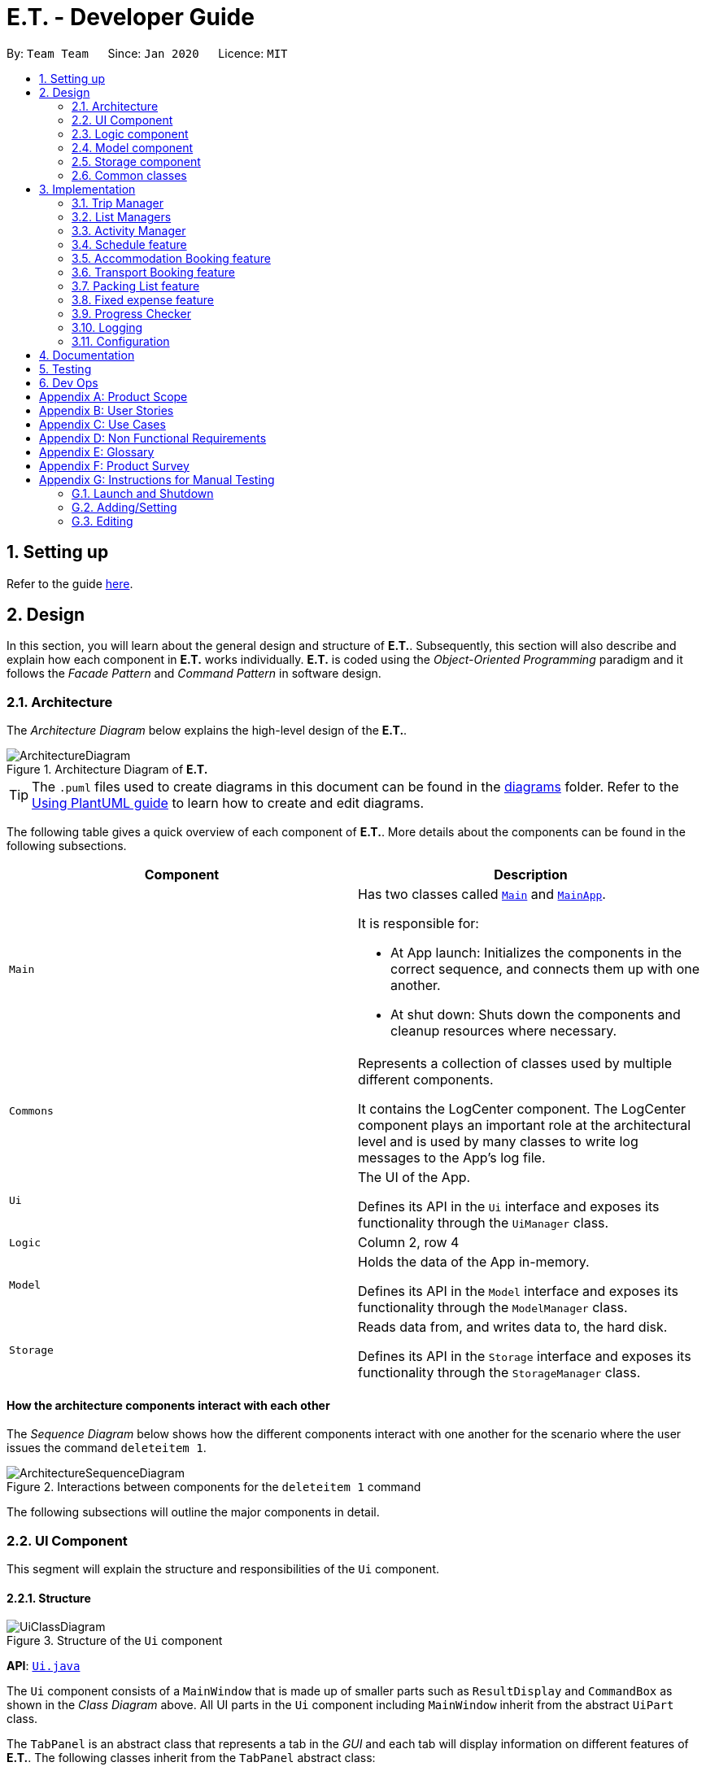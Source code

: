 = E.T. - Developer Guide
:site-section: DeveloperGuide
:toc:
:toc-title:
:toc-placement: preamble
:sectnums:
:imagesDir: images
:stylesDir: stylesheets
:xrefstyle: full
ifdef::env-github[]
:tip-caption: :bulb:
:note-caption: :information_source:
:warning-caption: :warning:
endif::[]
:repoURL: https://github.com/AY1920S2-CS2103T-W17-3/main/tree/master

By: `Team Team`      Since: `Jan 2020`      Licence: `MIT`

== Setting up

Refer to the guide <<SettingUp#, here>>.

== Design

In this section, you will learn about the general design and structure of **E.T.**. Subsequently, this section will also describe and explain how each component in **E.T.** works individually. **E.T.** is coded using the __Object-Oriented Programming__ paradigm and it follows the __Facade Pattern__ and __Command Pattern__ in software design.

[[Design-Architecture]]
=== Architecture

The _Architecture Diagram_ below explains the high-level design of the **E.T.**.

.Architecture Diagram of **E.T.**
image::ArchitectureDiagram.png[]

[TIP]
The `.puml` files used to create diagrams in this document can be found in the link:{repoURL}/docs/diagrams/[diagrams] folder.
Refer to the <<UsingPlantUml#, Using PlantUML guide>> to learn how to create and edit diagrams.

The following table gives a quick overview of each component of **E.T.**. More details about the components can be found in the following subsections.

|===
|Component |Description

|`Main`
a|Has two classes called link:{repoURL}/src/main/java/team/easytravel/Main.java[`Main`] and link:{repoURL}/src/main/java/team/easytravel/MainApp.java[`MainApp`].

It is responsible for:

* At App launch: Initializes the components in the correct sequence, and connects them up with one another.
* At shut down: Shuts down the components and cleanup resources where necessary.


|`Commons`
|Represents a collection of classes used by multiple different components.

It contains the LogCenter component. The LogCenter component plays an important role at the architectural level and is used by many classes to write log messages to the App's log file.


|`Ui`
|The UI of the App.

Defines its API in the `Ui` interface and exposes its functionality through the `UiManager` class.


|`Logic`
|Column 2, row 4

|`Model`
|Holds the data of the App in-memory.

Defines its API in the `Model` interface and exposes its functionality through the `ModelManager` class.

|`Storage`
|Reads data from, and writes data to, the hard disk.

Defines its API in the `Storage` interface and exposes its functionality through the `StorageManager` class.
|===

[discrete]
==== How the architecture components interact with each other

The _Sequence Diagram_ below shows how the different components interact with one another for the scenario where the user issues the command `deleteitem 1`.

.Interactions between components for the `deleteitem 1` command
image::ArchitectureSequenceDiagram.png[]

The following subsections will outline the major components in detail.

[#ui-component]
[[Design-Ui]]
=== UI Component

This segment will explain the structure and responsibilities of the `Ui` component.

==== Structure

.Structure of the `Ui` component
image::UiClassDiagram.png[]
*API*:
link:{repoURL}/src/main/java/team/easytravel/ui/Ui.java[`Ui.java`]

The `Ui` component consists of a `MainWindow` that is made up of smaller parts such as `ResultDisplay` and `CommandBox` as shown in the __Class Diagram__ above. All UI parts in the `Ui` component including `MainWindow` inherit from the abstract `UiPart` class.

The `TabPanel` is an abstract class that represents a tab in the __GUI__ and each tab will display information on different features of **E.T.**. The following classes inherit from the `TabPanel` abstract class:

* `ScheduleTabPanel`
* `ActivityTabPanel`
* `AccommodationBookingTabPanel`
* `TransportBookingTabPanel`
* `PackingListTabPanel`
* `FixedExpenseTabPanel`
* `HelpTabPanel`

Each tab may also contain smaller parts known as cards. A card is a UI component that contains information that is shown to the user. E.g. An `ActivityCard` will contain information about a particular activity.

NOTE: A generic tab is referred to as an `XYZTabPanel` while a generic card is referred to as an `XYZCard`.

The `MainWindow` also has access to 2 more windows, namely:

* `ListPresetWindow`
* `StatusWindow`

NOTE: `XYZWindow` is used to refer to the 2 windows listed above.

The `Ui` component uses __JavaFX__ UI framework. The layout of these UI parts are defined in matching `.fxml` files that are in the `src/main/resources/view` folder. For example, the layout of the link:{repoURL}/src/main/java/team/easytravel/ui/MainWindow.java[`MainWindow`] is specified in link:{repoURL}/src/main/resources/view/MainWindow.fxml[`MainWindow.fxml`]

==== Responsibilities

The `Ui` component,

* Executes user commands using the `Logic` component.
* Listens for changes to `Model` data so that the __GUI__ can be updated with the modified data.

[#logic-component]
[[Design-Logic]]
=== Logic component

This segment will explain the structure and responsibilities of the `Ui` component.

==== Structure

[[fig-LogicClassDiagram]]
.Structure of the `Logic` component
image::LogicClassDiagram.png[]
*API*:
link:{repoURL}/src/main/java/team/easytravel/logic/Logic.java[`Logic.java`]

From the diagram above, you can see that the `Logic` component is split into 2 groups, one for command and another for command parsing. As **E.T.** follows a __Command Pattern__, a specific `XYZCommand` class will inherit from the abstract `Command` class. This allows the `LogicManager` to execute these commands without having to know each command type.

==== Responsibilities

The `Logic` component is in charge of command parsing from the commands given by the user through the `Ui` component. It is also responsible for command execution.

. Logic uses the `EasyTravelParser` class to parse the user command.
. This results in a `Command` object which is executed by the `LogicManager`.
. The command execution can affect the `Model` (e.g. adding an activity).
. The result of the command execution is encapsulated as a CommandResult object which is passed back to the `Ui`.
. In addition, the `CommandResult` object can also instruct the `Ui` to perform certain actions, such as displaying help to the user.

The steps described above will be the standard command parsing and execution of every command in **E.T.**. To illustrate these steps, the __Sequence Diagram__ for interactions within the `Logic` component when the command `deleteitem 1` is shown below. The diagram starts with the `execute("deleteitem 1")` API call.

.Interactions inside the `Logic` component for the `deleteitem 1` command
image::DeleteSequenceDiagram.png[]

NOTE: The lifelines for the `DeleteItemCommandParser` and `DeleteItemCommand` should end at the destroy marker (X). However, due to a limitation of PlantUML, the lifeline reaches the end of the diagram.

[#model-component]
[[Design-Model]]
=== Model component

This segment will explain the structure and responsibilities of the `Model` component.

==== Structure

.Simplified structure of the `Model` component
image::ModelClassDiagram.png[]

*API*:
link:{repoURL}/src/main/java/team/easytravel/model/Model.java[`Model.java`]

The `UserPrefs` class represents the user’s preference.

The `XYZManager` is a generic name given to the following managers which represent the manager for each feature of **E.T.**:

* `TripManager`
* `ActivityManager`
* `AccommodationBookingManager`
* `TransportBookingManager`
* `PackingListManager`
* `FixedExpenseManager`

The `ObservableList` abstract class is exposed by the `Model` component for the `Ui` component to observe and automatically update the __GUI__ when data in the `Model` component changes. This follows the __Observer Pattern__ in software design.

==== Responsibilities

The `Model` component,

* Represents data of different features of **E.T.**.
* Stores these data in-memory when the App is running.
* Does not depend on the `Ui`, `Logic` and `Storage` components.
* Contains observable data so that the __GUI__ can automatically update upon data changes.

[#storage-component]
[[Design-Storage]]
=== Storage component

This segment will explain the structure and responsibilities of the `Storage` component.

==== Structure

.Simplified structure of the `Storage` component
image::StorageClassDiagram.png[]

*API*:
link:{repoURL}/src/main/java/team/easytravel/storage/Storage.java[`Storage.java`]

The `UserPrefsStorage` interface and `XYZStorage` interface define the API for reading and saving the `Model` component’s data from and to the hard disk.

The `JsonXYZStorage` is the implementation of the `XYZStorage` interface which manages the storage for various features. The following __Class Diagram__ will describe the structure of a `JsonFixedExpenseStorage` as an example. The other storage class will follow a similar structure.

.Structure of the `FixedExpenseStorage`
image::FixedExpenseStorageClassDiagram.png[]

==== Responsibilities

The `Storage` component,

* Can save the `UserPref` object in a __JSON__ format.
* Can parse a `json` file in the correct format to get the `UserPref` object.
* Can save the `XYZManager` data in a __JSON__ format.
* Can parse a `json` file in the correct format to get the `XYZManager`’s data.

[#commons-component]
[[Design-Commons]]
=== Common classes

The `Common` component contains classes used by multiple other components in the `team.easytravel.commons` package.

[#implementation]

== Implementation

This section describes some noteworthy details on how certain features are implemented.
// tag::TripManagement[]

=== Trip Manager
*E.T*  allows the user to plan for an overseas trip. *E.T* is implemented in a way that the user can only plan for one single trip at any time. i.e. Only a single trip’s data can be managed. In this Trip Manager feature, the user can set, edit and delete his/her trip details. The trip details includes:


* `title`
* `budget`
* `exchangeRate`
* `startDate`
* `endDate`


==== Rationale
The Trip Manager feature is included in **E.T.** because it is the core feature of the application. If the user wants to plan for an overseas trip, he/she has to record details about the trip.

==== Current Implementation
The `TripManager` class in the `Model` component is responsible for all operations on the trip which is represented by the `Trip` class. The following _Class Diagram_ describes the structure of the `TripManager` and its relevant classes.


.Structure of the `TripManager` and its relevant classes.
image::developer-guide/trip/TripClassDiagram.png[]

As seen from the diagram, the `TripManager` can only manage one trip at any point in time.
Next, the following table shows the commands related to managing the trip details.


|===
|Command |Purpose

|`settrip`
|Adds a trip and sets the trip details.

|`rename`
|Edits the trip title.

|`editbudget`
|Edits the budget of the trip.

|`deletetrip`
|Deletes the trip and all the data in the App.
|===

This ability to change the start and end dates and the exchange rate of the trip is not available.

==== Design Consideration

===== Aspect: Number of trips allowed to be managed


|===
| |Pros |Cons

|**Option 1 (Current)**
Only one
|Easy to implement. `TripManager` just needs to hold one `Trip` object.
|Less flexibility for the user.

|**Option 2**
More than one
|More flexibility for the user.
|More overhead, especially in terms of space.
|===

Reasons for choosing the option 1:

* A typical user would only plan one trip at a time. Thus, the overhead incurred by option 2 is not justified.
* Limited time for implementing this feature. Thus, option 1 is more ideal.


===== Aspect: Ability to edit the details of the trip

|===
| |Pros |Cons

|**Option 1 (Current)**
Can only edit the title and budget.
|Easy to implement. Nothing depends on the trip title and budget.
|Users who need to change the dates or exchange rate of the trip need to delete and then set the trip which is troublesome.

|**Option 2**
Can edit every detail.
|More flexibility and convenience for the user.
|The schedule feature depends on the trip dates while the expense feature depends on the exchange rate. Thus, allowing these fields to be changed is very difficult to implement and likely to result in bugs.
|===

Reasons for choosing option 1:

* The exchange rate of a trip does not tend to fluctuate much, thus the cons of option 2 outweigh the pros for the exchange rate.
* As for the trip dates, the schedule feature is a big feature of **E.T.** and it depends on the trip dates. Given the limited time for implementation, we decided to opt for a less bug-prone approach that can showcase **E.T.**’s feature.

// end::Trip Management[]

// List management
// tag::scheduleactivity[]
[#list-manager]
=== List Managers
**E.T.** allows the user to manage different essential lists for their trip.

These list include:
* Activities
* Transport Bookings
* Fix Expenses
* Accommodation Bookings
* Packing List

All these lists are managed by `ListManager`s which support basic __CRUD__ operations and some additional operations for users to manage their list efficiently. The term __item__ will be used to refer to the elements stored in a list.

Common commands for all `ListManager`s:

* `add` — Creates a new __item__
* `delete` — Deletes an existing __item__
* `edit` — Edits an existing __item__
* `sort` — Sorts the list by the given specification
* `list` — List all __items__ in the list.

==== Rationale
When planning for a trip, there are many things that the user may want to keep track of. This is our reason for creating the 5 lists stated above. The `ListManager`s are thus created to help the user manage the 5 lists so that they can plan their trip conveniently and efficiently.


==== Current Implementation
In this section, we will first explain the structure of a typical `ListManager` also known as an `XYZListManager`. As mentioned earlier in the overview of this section, the term __item__ will be used to refer to the elements stored in a list.

The `XYZListManager` contains a `UniqueList` which is a data structure that stores all the __items__ of a list. The `UniqueList` makes use of Java’s __generics__ and can only contain __items__ that implement the `UniqueListElement` interface. This is because the uniqueness of an element in the `UniqueList` is determined by the returned value of the `isSame()` method of the UniqueListElement interface.

In addition, the `XYZListManager` implements the `ReadOnlyXYZManager` interface. This interface has the `getXYZList()` method which returns an `ObservableList` of __items__. For example, `ActivityManager` implements `ReadOnlyActivityManager`. The `ObservableList` of __items__ allows the `Ui` model to use the __Observer Pattern__ to update the __GUI__.

The following __Class Diagram__ describes the aforementioned structure of the `ActivityManager`.


.Structure of `ActivityManager`.
image::developer-guide/list-managers/ListManagerClassDiagram.png[]

The following paragraphs will describe what happens when the user performs an operation on a `ListManager` through commands. `XYZCommand` here will refer to a command described above for the 5 `ListManager` s. (e.g. `AddActivityCommand`, `EditTransportBookingCommand`).

As described in <<DeveloperGuide.adoc#logic-component, Section 2.3 Logic Component>>, after the user enters a command, the `EasyTravelParser` will generate an `XYZCommandParser` which parses the user input parameters and generate an executable `XYZCommand` that performs an operation on the list.

We will describe the execution of an `XYZCommand`, using `AddActivityCommand` as an example. All other `XYZCommand` will be executed in similar ways.

When `AddActivityCommand` is executed, an `Activity` will be added to the list of activities managed by the `ActivityManager` in the `Model` component.

The __Sequence Diagram__ below shows the execution of the `AddActivityCommand`:

.Execution of the `AddActivityCommand`.
image::developer-guide/list-managers/AddActivitySequenceDiagram.png[Schedule Activity Command Execution]

[NOTE]
====
The lifelines for the `AddActivityCommand` should end at the destroy marker (X). However, due to a limitation of PlantUML, the lifeline reaches the end of the diagram.

This sequence diagram does not take into consideration the possible exceptions which might occur during the `AddActivityCommand` execution.


====

==== Design Consideration

===== Aspect: Separation between scheduling and activity management


|===
| |Pros |Cons

|**Option 1 (Current)**:
Use 5 different list managers to manage the 5 main features


|Keeps everything separate which abide by the Separation of Concerns Principle (SoC) principle.

Achieves better modularity by separating the code into distinct sections, such that each section addresses a separate concern.

Allows for different behaviours of each list manager

|Tedious to implement as we have many lists to manage.

|**Option 2**
Use a single manager to handle all the 5 lists


|Easy to implement as we only need to write one `ListManager` class.

|Violates SoC.
|===

Reason for choosing option 1:

Applying SoC limits the ripple effect when changes are introduced to a specific part of the system. Since we are constantly changing our system during development, abiding by SoC will save us time in the long-run as less code is affected when changes to the system are made.

===== Aspect: Implementation behind a list manager


|===
| |Pros |Cons

|**Option 1 (Current)**:
Extract the common operations and functionality of the 5 `ListManager`s into one `UniqueList` class. All 5 `ListManager`s will make use of the `UniqueList` as their internal data structure and build their operations on top of it.

|Abide by the Don’t Repeat Yourself (DRY) principle. Minimize repeated code as all `ListManager`s use the basic functionality of `UniqueList`.

|All `ListManager`s have dependencies on `UniqueList`. Thus, `UniqueList` has to be implemented before starting on any `ListManager`. This slows down the implementation of all `ListManager`s.

|**Option 2**
Do not extract any common operations and functionalities


|Each `ListManager` can be worked on by different people as there is no dependency on a common data structure that has to be implemented beforehand. Allows each feature to be worked on separately by different developers.

|Violates the DRY principle as there will be common operations between `ListManager`s.
|===

Reason for choosing option 1:

* It is a good coding practice to follow the DRY principle.
* The implementations of the `ListManager` s are done quite early on, where our team has more flexibility in terms of deadline. Thus, we can afford to spend more time developing the `UniqueList` data structure before starting on the implementation of any `ListManager`

// End list management
//end



=== Activity Manager
**E.T.** allows the user to keep track of their activities for his/her trip. The activity manager is one of the `ListManager` s  <<DeveloperGuide.adoc#list-manager, (See Section 3.1 List Managers)>>. On top of the basic operations provided by a `ListManager`, it also allows the user to search for their activities using the `findacitivty` command. The parameters of the `findactivity` command are keywords in the activity entries that the user wants to search for. E.g. `findactivity sightseeing carnival` will search and list all activity entries with `sightseeing` or `carnival` in their detail. Another similar command, `findactivitytag` has the same functionality but only searches for the tags of activity entries.


`ActivityManager` has other than the basic CRUD commands, find command provide a find command to assist in activity management such as:
* `findactivitytag`
* `findactivity`

==== Rationale
The activity manager is an important feature to have because any oversea trip will be packed with activities for the traveller. Thus, we decided to create an activity manager as one of the `ListManager`s.

==== Current Implementation

The current implementation of the activity manager only allows the user to keep track of a list of activities for their trip. It does not allow the user to indicate the start and end time of an activity. Instead, the ability to indicate a start time for an activity will be in another feature known as the schedule feature (See Section 3.4).

In this section, we will outline the `findactivity` command of the activity manager which is summarised by the __Activity Diagram__ below.


.Activity diagram showing the workflow of a `findactivity` command.
image::developer-guide/activity/FindActivityDiagram.png[]

The sequence diagram below shows the creation of the an ActivityCommand object:

.Sequence diagram that describes the creation of the `deleteactivity` from the input user command `deleteactivity 1`.

image::developer-guide/activity/DeleteActivityCommandCreation.png[]

When the user enters the `findactivity` command to search for activities, the user input command undergoes the same command parsing as described in Section 2.3 Logic Component. During the parsing, a predicate is created. This predicate checks if a given `Activity` contains the user input keywords. The `FindActivityCommand` will then receive this predicate when it is created.

The following steps will describe the execution of the `FindActivityCommand` in detail, assuming that no error is encountered.

. When the `execute()` method of the `FindActivityCommand` is called, the `ModelManager`’s `updateFilteredActivityList()` method is called.
. The `ModelManager` then proceeds to call the `updateFilteredActivityList()` method of the `ActivityManager`.
. The `ActivityManager` will then update its filtered list of `Activity`s to contain only `Activity`s that fulfil the given predicate.
. The `Ui` component will detect this change and update the __GUI__.
. If the above steps are all successful, the `ScheduleCommand` will then create a `CommandResult` object and return the result.

The __Sequence Diagram__ below summarises the aforementioned steps.

.Execution of the `FindActivityCommand`.

image::developer-guide/activity/FindActivitySequenceDiagram.png[]

[NOTE]
====
The lifelines for the `FindActivityCommand` should end at the destroy marker (X). However, due to a limitation of PlantUML, the lifeline reaches the end of the diagram.

This sequence diagram does not take into consideration the possible exceptions which might occur during the `FindActivityCommand` execution.

====

==== Design Consideration
We do not have other implementation options for the `FindActivityCommand` as the current implementation is the only option that we came up with. This option is quite easy to understand and follows good coding principles.
// end::activity[]

// tag::scheduleactivity[]
[#schedule-feature]
=== Schedule feature
**E.T.** allows the user to schedule an activity from the activity list to a specified time of a day. This is done using the `schedule` command which requires the user to specify the `INDEX` of an activity from the displayed activity list, the `DAY_INDEX` of the trip and the `START_TIME` of the activity to be scheduled.

==== Rationale
The schedule feature is an important feature that allows the users to manage and plan for their trip schedule or itinerary. This feature is added to **E.T.** to separate from the activity management feature from the schedule. This can increase the ease of planning because users can just focus on the time management aspect when scheduling proposed activities from the activity list. The schedule feature also automatically adds any transport bookings into the schedule.

==== Current Implementation
The schedule feature uses a separate system and structure as compared to the `ListManager`s. Instead, the schedule feature will be more closely related to the trip feature because it heavily relies on information about the `Trip` such as the `startDate` and `endDate`.

As such, the `TripManager` is in charge of managing the schedule. The `TripManager`, contains a list of `DaySchedule`s which represents the schedule of a specific day of the `Trip`. Thus, the number of `DaySchedule`s equals the number of days in the `Trip`. E.g. a trip of 2 days means that the `TripManager` contains 2 `DaySchedule` objects.

Within each `DaySchedule` object, there is a `UniqueList` of `DayScheduleEntry`. The `DayScheduleEntry` object represents an entry in the schedule.
As an example, the following UML object diagram describes the relevant objects related to this feature when a `Trip` of 2 days is set.


.Example of associations between related objects of the schedule feature.
image::developer-guide/schedule/ScheduleFeatureObjectDiagram.png[]

When the user enters the `schedule` command to schedule an activity, the user input command undergoes the same command parsing as described in <<DeveloperGuide.adoc#logic-component, Section 2.3 Logic Component>> . A `ScheduleCommand` will then be created.
The following steps describe the execution of the `ScheduleCommand`, assuming that no error is encountered.

. When `execute()` of the `ScheduleCommand` is called, the `ModelManager` retrieves the displayed list of activities shown to the user.
. Then, it retrieves the target `Activity` using the user-specified `INDEX`.
. The `ModelManager`’s `scheduleActivity()` method is called to schedule the target `Activity`.
. The `ModelManager` proceeds to call the `scheduleActivity()` method of the `TripManager`.
. The `TripManager` then uses the given activity to create a corresponding `DayScheduleEntry` object.
. The `TripManager will calculate which day of the trip to schedule this activity and get the `DaySchedule` representing the schedule of the target day.
. The target activity is then scheduled on the target day through the `addScheduleEntry()` method of the target `DaySchedule`.
. If the above steps are all successful, the `ScheduleCommand` will then create a `CommandResult` object and return the result.

The  _Sequence Diagram_ below summarizes the execution of the `ScheduleCommand`.

.Execution of the `ScheduleCommand`.
image::developer-guide/schedule/ScheduleCommandExecution.png[Schedule Activity Command Execution]

[NOTE]
====
The lifelines for the `ScheduleCommand` should end at the destroy marker (X). However, due to a limitation of PlantUML, the lifeline reaches the end of the diagram.

This sequence diagram does not take into consideration the possible exceptions which might occur during the `ScheduleCommand` execution.

====
[#schedule-design-consideration]
==== Design Consideration

===== Aspect: Separation between scheduling and activity management


|===
| |Pros |Cons

|**Option 1 (Current)**
Scheduling is separated from activity management.

|Better user experience.
Allows for extensions. Other types of objects such as a `TransportBooking` could easily be converted into a `DayScheduleEntry` object and be added into the schedule. This is by the Open-Closed principle.
|Complicated to implement and more likely to result in bugs if undesirable dependencies are introduced.

|**Option 2**
An activity must be scheduled directly into a day as it is added.
i.e. `ActivityManager` is in charge of scheduling.

|Straightforward and simple to implement.

|Other types of objects such as `TransportBooking` will not be able to be scheduled. This can result in poorer user experience when using **E.T.** as users may want to include transport bookings into their schedule.
|===

Reasons for choosing option 1:

* The schedule feature is a major feature because it is the main part of planning for a trip. Thus, we decided to opt for the option with better user experience.
* The ability for other objects to be converted into a `DayScheduleEntry` object in option 1 is also beneficial for future versions of **E.T.** if we want to extend this feature to schedule other items such as accommodation bookings.

// End scheduler


// tag::accommodationbooking[]
=== Accommodation Booking feature

**E.T.** allows the user to keep track of their accommodation bookings for his/her trip. The accommodation booking manager is one of the ``ListManager``s (See <<DeveloperGuide.adoc#list-manager, Section 3.1 List Managers>>). On top of the basic operations provided by a `ListManager`, it also prevents the user from having overlapping accommodation bookings.

==== Rationale

The transport booking manager is an important feature to have because any oversea trip of more than one day will require some form of accommodation. Thus, we decided to create an accommodation booking manager as one of the ``ListManager``s.

==== Current Implementation

When a user adds an accommodation booking, the `Logic` Component parses the user input and creates an `AddAccommodationBookingCommand` object (See <<DeveloperGuide.adoc#logic-component, Section 2.3 Logic Component>>). When the `execute()` method of `AddAccommodationBookingCommand` is called, the execution will check if the new accommodation booking overlaps with any other other current bookings.

Using a Java’s __stream__, the new accommodation booking will be checked against all other bookings in the list to look for any overlaps.
We used an interval overlap detection algorithm to check for overlap between 2 accommodation bookings. If the total duration of the 2 accommodation bookings is within the __acceptable duration__ of the algorithm, then there is no overlap.
__acceptable duration__ = latest end day - earliest start day

The following diagram gives a visual explanation on this interval overlap detection algorithm.

.Visual explanation on the interval overlap detection algorithm
image::developer-guide/accommodation-booking/OverlappingIntervalAlgorithm.png[]

The following steps describe the flow of an overlap check between 2 accommodation bookings:

. The start day and end day of both bookings are retrieved using `getStartDay()` and `getEndDay()` methods of the `AccommodationBooking` object.
. The total duration of both accommodation bookings is calculated.
. The latest end day and earliest start day is obtained.
. The __acceptable duration__ is calculated.
. If the __acceptable duration__ is greater than the total duration of both bookings, there is no overlap. The overlap check will continue for the next accommodation booking until the last.
If there is an overlap, the check will stop and the user will receive a message that informs them that the new accommodation booking will overlap with another booking.

The __Activity Diagram__ below summaries the above steps.

.Activity diagram of check overlap for 2 accommodation bookings
image::developer-guide/accommodation-booking/FindOverlapActivityDiagram.png[]

==== Design Consideration

===== Aspect: Calculating overlap of the new accommodation booking with the other accommodation bookings in the list

|===
| |Pros |Cons
|**Option 1 (Current)**

Use an interval overlap detection algorithm.

In the worst case, the checking for overlap against all accommodation booking takes O(n) time where n is the number of accommodation bookings

|Simple and easy to implement.

Only require constant space to calculate overlaps between 2 intervals.

|Requires some calculation.

|**Option 2**

Use a hashtable to store the days that have been accounted for.

In the worst case, the checking for overlap against all accommodation booking takes O(d) time where d is the number of days.

|Simple and easy to implement.

Checking for any particular day takes constant time.

|Require a large amount of storage space to save the hashtable data.
|===
// end::accommodationbooking[]

// tag::transportbooking[]
=== Transport Booking feature

**E.T.** allows the user to keep track of their transport bookings for his/her trip. The transport booking manager is one of the `ListManager` s <<DeveloperGuide.adoc#list-manager, (See Section 3.1 List Managers)>>. On top of the basic operations provided by a `ListManager`, it also automatically adds all the transport bookings into the trip schedule.


==== Rationale

The transport booking manager is an important feature to have because any oversea trip will require some form of transportation to the destination and back. Thus, we decided to create a transport booking manager as one of the `ListManager`s.

==== Current Implementation

The transport bookings are managed by the `TransportBookingManager` class. In this section, we will describe how a transport booking is automatically added to the schedule when the user adds a transport booking.

The following __Class Diagram__ describes the structure of the `TransportBookingManager` and how it is related to the `TripManager` which handles the scheduling of activities and transport bookings. Only relevant classes and methods are shown in the diagram.

.Structure of the `TransportBookingManager`
image::developer-guide/transport-booking/TransportBookingFeatureClassDiagram.png[]

From the diagram, it is clear that the `TransportBookingManager` has no direct association with the `TripManager`. The following steps will outline how a transport booking is added to the schedule managed by the `TripManager` when the user tries to add a transport booking to the `TransportBookingManager` using the `addtransport` command.

. The user enters the `addtransport` command to add a transport booking.
. The command is parsed by the `Logic` component and an `AddTransportBookingCommand` is created. (See Section 2.3 Logic Component)
. During the execution of the `AddTransportBookingCommand`, a `DayScheduleEntry` representing this transport booking is first created. (See Section X.X Schedule for more information on the schedule feature)
. The day to schedule this transport booking is calculated.
. If the calculation returns an out-of-bound day of the current `Trip`, an error message will be shown to the user.
. Else, the `AddTransportBookingCommand` will add the `DayScheduleEntry` to the schedule through the `ModelManager`’s `scheduleTransportBooking()` method.
. Finally, `AddTransportBookingCommand` will then add the transport booking into the `TransportBookingManager`.

The following __Activity Diagram__ summarizes the workflow mentioned above.

.Workflow of how a transport booking is automatically scheduled
image::developer-guide/transport-booking/AddTransportBookingActivityDiagram.png[]

==== Design Consideration
The design consideration for this feature is similar to that of the Schedule feature. <<DeveloperGuide.adoc#schedule-design-consideration, (See 3.4.3 Schedule Feature - Design Consideration)>>
This is because if we let the `ActivityManager` manage the schedule and activities, then the schedule can only contain activities. This means that transport bookings will become a basic `ListManager` <<DeveloperGuide.adoc#list-manager, (See 3.2 List Managers)>> with no special functionalities. Thus, we decided to adopt the current implementation for better user experience and potential future extensions.
// end::transportbooking[]


// tag::packinglist[]
=== Packing List feature

**E.T.** allows the user to keep track of their packing list for his/her trip. The packing list manager is one of the `ListManager` s <<DeveloperGuide.adoc#list-manager, (See Section 3.1 List Managers)>>. On top of the basic operations provided by a `ListManager`, it also allows the user to add built-in lists of items into his/her current packing list through the `addpreset` command.

E.g. the `addpreset swimming` will add items related to swimming into the packing list. The term __preset__ will be used to refer to the built-in list of packing list items.

==== Rationale
The packing list manager is an important feature to have because there are many things that a traveller wants to bring for his/her oversea trip. The packing list will help the user ensure that he/she did not forget to pack anything for the trip. Thus, we decided to create a packing list manager as one of the `ListManager`s.

==== Current Implementation

When a user enters the `addpreset` command, the `Logic` Component parses the user input and creates an `AddPresetCommand` object <<DeveloperGuide.adoc#logic-component, (See Section 2.3 Logic Component)>>. When the `execute()` method of `AddPresetCommand` is called, the execution of this command will retrieve the target preset specified by the user into the packing list.

The __Activity Diagram__ below shows how a preset is added to the packing list.


.Workflow of the `addpreset` command.
image::developer-guide/packing-list/AddPackingListActivityDiagram.png[]


==== Design Consideration

===== Aspect: Customizability of the preset


|===
||Pros |Cons

|**Option 1 (Current)**:
Users can only choose the preset from the built-in lists

|Provides the user with more convenience as it allows the user to add an existing built-in list into their packing list instead of adding one item at a time.
|Restricts the freedom of the user due to lack of customizability

|**Option 2:**
Users create their own presets

|Gives the user a lot of freedom to customise their presets and packing list, making the application user focused.
|Difficult to implement as we would need to introduce more validation rules and checks to ensure the user creates a valid preset.

|**Option 3:**
Combine both option 1 and 2

|Provides the best user experience as this option gets the benefit of both the previous 2 options.
|Complicated and takes a long time to implement.
|===

Reasons for choosing option 1:

* Due to time restriction, we only have enough time to implement either option 1 or 2 by v1.4.
* We want to focus on giving the user the best first time experience when using **E.T.**. Thus, option 1 is more suitable as it provides convenience for the user when he first use **E.T.**.
* Option 2 is only useful when the user uses **E.T.** for more than one trip and he/she wants to save his previous packing list to add for the next trip.


// end::packinglist[]

// tag::fixedexpense[]
=== Fixed expense feature

**E.T.** allows the user to keep track of their fixed expenses for his/her trip. The fixed expense manager is one of the `ListManager` s <<DeveloperGuide.adoc#list-manager, (See Section 3.1 List Managers)>>. On top of the basic operations provided by a `ListManager`, it also allows the user to set a budget for the trip and automatically converts any fixed expenses entered in foreign currency into Singapore Dollars (SGD).

==== Rationale
The fixed expense manager is an important feature to have because many travellers would want to manage their expense for an overseas trip. We also found out that most accommodations are commonly charged in a foreign currency instead of SGD. This prevented travelers from having a clearer picture of how much they have spent on these big ticket items before their trip. Thus, we decided to create a transport booking manager as one of the `ListManager` s with an automatic conversion feature.

==== Current Implementation

Currently, the information on the trip’s budget and the exchange rate is stored as fields in the `Trip` class which is managed by the `TripManager`. All fixed expenses, on the other hand, is managed by the `FixedExpenseManager`.

The following __Class Diagram__ shows the association between relevant classes of this feature.


.Structure of the `FixedExpenseManager` and its relevant classes.
image::developer-guide/fixed-expense/FixedExpenseClassDiagram.png[]


The Activity Diagram below summarises what happens when the user adds a fixed expense entry using the `addexpense` command.

.Workflow of the `addexpense` command..
image::developer-guide/fixed-expense/AddFixedExpenseActivityDiagram.png[]

When a user enters the `addexpense` command, the `Logic` Component parses the user input and creates an `AddExpenseCommand` object. <<DeveloperGuide.adoc#logic-component, (See Section 2.3 Logic Component)>>

The following steps describes the execution of the AddFixedExpenseCommand:

. When `execute()` of the `AddExpenseCommand` is called, the current exchange rate is obtained from `TripManager` through `ModelManager`.
. A new `FixedExpense` object is created. The amount will be converted to SGD if it is in foreign currency.
. The newly created `FixedExpense` object is added to the `FixedExpenseManager` through the `ModelManager`’s `addFixedExpense()` method.
. The total sum of all expenses is obtained by calling the `getTotalExpense()` method.
. The budget of the trip is obtained by calling the `getBudget()` method.
. The remaining budget is calculated.
. A `CommandResult` object which consists of a contains the success message along with the remaining budget is created and returned.

The following sequence diagram describes the execution of the `AddExpenseCommand` when its `execute()` method is called.

.Workflow of the `addexpense` command..
image::developer-guide/fixed-expense/AddFixedExpenseCommandExecution.png[]

[NOTE]
====
The lifelines for the `AddFixedExpenseCommand` should end at the destroy marker (X). However, due to a limitation of PlantUML, the lifeline reaches the end of the diagram.

This sequence diagram does not take into consideration the possible exceptions which might occur during the `AddFixedExpenseCommand` execution.

====

==== Design Consideration

===== Aspect: Which class to store the trip’s budget and fixed expense


|===
| |Pros |Cons

|**Option 1 (Current)**:
Place the budget and exchange rate as fields in the `Trip` class.

|Follows the Separation of Concerns (SoC) principle. The budget for the trip is an attribute of the trip. Thus, only the `Trip` class should contain the budget.
|The `Model` API has to provide the `getBudget()` and `getExchangeRate()` methods which will take more time to implement.

|**Option 2:**
Place the budget and exchange rate as fields in the `FixedExpenseManager` class

|Faster to implement as calculations for the remaining budget can be done internally in the `FixedExpenseManager`.
Easy to access and manipulate budget and exchange rate data. Especially when calculating the remaining budget.

|Breaks the Single Responsibility Principle (SRP) as the `FixedExpenseManager` should only have one job of managing fixed expenses and not manage both expenses and budget.
|===

Reasons for choosing option 1:

* Option 1 follows good coding practices and principles (the SoC and SRP) which makes it more ideal.
* The implementation of this feature is done quite early on, where our team has more flexibility in terms of deadline. Thus, we can afford to spend more time on option 1’s implementation.


// end::fixedexpense[]

[#progress-checker]
=== Progress Checker
This feature allows the user to keep track of the progress of his/her planning. It integrates multiple features to show the user what has been done and what needs to be done for his/her trip. The command to check the current progress is `status`. The following aspect of the trip will be shown to the user:

* `Accommodation` - Accommodation coverage
* `Schedule` - Time clash in the schedule
* `PackingList` - Number of items packed or yet to be packed
* `Expense` - Remaining budget


==== Rationale

This feature is added because as a travel planning application, the user would want to know his progress when planning for a trip. Thus, information on what is done and what needs to be done will help the user gauge his planning progress. The user would also want to know if they have forgotten to plan for any aspect of a trip which will be provided by this feature.

==== Current Implementation
The following __Activity Diagram__ summarizes what happens when a user enters the `status` command.


.Workflow of the `status` command.
image::developer-guide/progress-checker/CheckStatusActivityDiagram.png[]

When a user enters the `status` command, the `Logic` Component parses and creates a `CheckStatusCommand` object. <<DeveloperGuide.adoc#logic-component, (See Section 2.3 Logic Component)>>.

The execution of the `CheckStatusCommand` undergoes the following steps.

. The `ModelManager`’s `getStatus()` will first be called.
. The `ModelManager` calls the `getScheduleStatus()` method of the `TripManager`.
. The `ModelManager` calls the `getStatus()` method of the `PackingListManager`.
. The `ModelManager` calls the `getStatus()` method of the `FixedExpenseManager`.
. The `ModelManager` calls the `getStatus()` method of the `AccommodationBookingManager`.
. After all the required data is obtained, the `ModelManager` will return the data to the `CheckStatusCommand`.
. The `CheckStatusCommand` will then create a new `CommandResult` object using the data obtained and return this `CommandResult` object.

.Execution of the `CheckStatusCommand`.
image::developer-guide/progress-checker/CheckStatusCommandExecution.png[]

[NOTE]
====
The lifelines for the `CheckStatusCommand` should end at the destroy marker (X). However, due to a limitation of PlantUML, the lifeline reaches the end of the diagram.

This sequence diagram does not take into consideration the possible exceptions which might occur during the `CheckStatusCommand` execution.

====

==== Design Considerations

We do not have other implementation options for this feature as the current implementation is the only option that we came up with. It is also a good option because it follows good coding principles such as the Law of Demeter (LoD). In our implementation, each object only calls the methods of other objects that it is directly associated with.

E.g. the `CheckStatusCommand` object only calls the the `ModelManager` object’s `getStatus()` method and the `ModelManager` object only calls the the `PackingListManager` object’s `getStatus()`. The `CheckStatusCommand` object does not know or have access to the `getStatus()` method of the `PackingListManager` object.


// End checkstatus

[#logging]
=== Logging

We are using `java.util.logging` package for logging. The `LogsCenter` class is used to manage the logging levels and logging destinations.

* The logging level can be controlled using the `logLevel` setting in the configuration file (See <<Implementation-Configuration>>)
* The `Logger` for a class can be obtained using `LogsCenter.getLogger(Class)` which will log messages according to the specified logging level
* Currently log messages are output through: `Console` and to a `.log` file.

*Logging Levels*

* `SEVERE` : Critical problem detected which may possibly cause the termination of the application
* `WARNING` : Can continue, but with caution
* `INFO` : Information showing the noteworthy actions by the App
* `FINE` : Details that is not usually noteworthy but may be useful in debugging e.g. print the actual list instead of just its size

[#implementation-configuration]
[[Implementation-Configuration]]
=== Configuration

Certain properties of the application can be controlled (e.g user prefs file location, logging level) through the configuration file (default: `config.json`).

== Documentation

Refer to the guide <<Documentation#, here>>.

== Testing

Refer to the guide <<Testing#, here>>.

== Dev Ops

Refer to the guide <<DevOps#, here>>.

[appendix]
== Product Scope

*Target user profile*:


* want to micromanage all parts of their trips
* meticulously plan all details of the trip before leaving
* is inexperienced in planning for overseas trips
* prefer to have everything in one application
* want to manage their trip without an internet connection
* prefer desktop apps over other types
* can type fast
* prefers typing over mouse input
* is reasonably comfortable using CLI apps


*Value proposition*:

* An all in one travel planner and manager, that guides the user from head to tail in planning for an overseas trip. Even those who have never planned for a trip before will be able to focus on enjoying their trip while the app guides them in planning and managing the perfect overseas trip.
* E.T. can manage trips faster than a typical mouse/__GUI__  driven app.

[appendix]
== User Stories

Priorities: High (must have) - `* * \*`, Medium (nice to have) - `* \*`, Low (unlikely to have) - `*`

[cols="20%,<20%,<25%,<35%",options="header",]
|=======================================================================
|Priority |As a ... |I want to ... |So that I can...
|`* * *` |Organised traveller |Add activities to my daily itinerary |Plan for my trip

|`* * *` |Spendthrift traveller |Notified if my spending goes beyond my planned levels  |Adjust my budget and expenses

|`* * *` |Traveller |Get my expenses to automatically converted to SGD |Avoid manual currency conversion

|`* * *` |Traveller |Get my expenses to automatically converted to SGD |Avoid manual currency conversion

|`* * *` |Traveller |Record my spending |See amount spent each day/trip and balance left for each day/trip

|`* * *` |Forgetful user |Make a checklist for items to bring |Pack without forgetting anything

|`* * *` |Lazy traveller |Have a built-in standard packing list |Have recommendations on what to bring on the trip.

|`* * *` |Cautious Traveller |Be notified if I miss out any dates I did not plan on accommodation |Account my accommodation for every night

|`* * *` |Forgetful traveller |Keep track of my flight timings |Avoid being late for my flight

|`* * *` |Inexperienced planner |Know what did I miss out from my travel plan |Be reminded and plan for it

|`* *` |New User |Have a quick built-in help guide|Get started on using the application quickly

|`* *` |Traveller |Be able to print my itinerary |Bring it around in my travels if my laptop is not easily accessible

|`*` |Command Line enthusiast |Press `Tab` to autocomplete my commands |Be more efficient

|`*` |User who likes customization|Change my application into different colour themes |Make my application’s __GUI__ visually appealing to me

|`*` |Budget traveller |Set an individual budget for each day |Stay within my budget

|`*` |User |Have a calendar planner in the application |Have reference to the dates of the year


|=======================================================================

_{More to be added}_

[appendix]
== Use Cases

(For all use cases below, the *System* is the `E.T.` and the *Actor* is the `User`, unless specified otherwise)

[discrete]
=== Trip Planner
----------------------------------------------------------------------------------------------------------------
UC01: Set trip - Sets a trip in the application

System: E.T.
Actor: User

Preconditions: There should be no other trip existing
Guarantees:
    - A new trip will be added to the trip list upon successful command.

MSS:
    1. User set a trip by providing details
    2. E.T. sets the current trip
    3. E.T. displays the set trip on dashboard
Use case ends.

Extensions:
    1a. Incomplete details are given.
        1a1. E.T. shows an error message.
        Use case resumes at step 3.

    2a. The trip list is empty.
        2a1. E.T. shows an empty page.
        Use case resumes at step 3.

UC02: Check trip readiness

System: E.T.
Actor: User

Preconditions: A trip must be existing.
Guarantees:
    - E.T. informs the user of incomplete preparations.

MSS:
    1. User request for a preparation check
    2. E.T. creates a popup that shows the list of things that needs to be completed
Use case ends.
----------------------------------------------------------------------------------------------------------------
[discrete]
=== Packing List
----------------------------------------------------------------------------------------------------------------
UC03: Add item to Packing list

System: E.T.
Actor: User

Preconditions: A trip must be existing.
Guarantees:
    - A new packing list would be created upon successful command.

MSS:
    1. User requests to create a new trip.
    2. User navigates to the packing list tab.
    3. E.T. shows the packing list.
    4. User adds an item to the packing list.
    5. E.T. shows the updated packing list.
Use case ends.


Extensions:
    3a. The packing list is empty.
        3a1. E.T. shows an empty list.
        Use case resumes at step 4.

    4a. Incomplete details are given.
        4a1. E.T. shows an error message.
        Use case resumes at step 4.
----------------------------------------------------------------------------------------------------------------
[discrete]
=== Scheduling
----------------------------------------------------------------------------------------------------------------
UC04: Schedule an activity

System: E.T.
Actor: User

Preconditions: A trip must be existing.
Guarantees:
    - A new schedule entry would be created upon successful command.

MSS:
    1. Users navigates to the schedule tab
    2. E.T. displays the current existing schedule entries
    3. Users create a new schedule entry.
    4. E.T. adds a scheduled entry to the schedule list.
    5. E.T. shows the updated scheduled entries.
Use case ends.

Extensions:
    2a. Incomplete details are given.
        2a1. E.T. shows an error message.
        Use case resumes at step 1.

    4a. Incomplete details are given.
        4a1. E.T. shows an error message.
        Use case resumes at step 4.
----------------------------------------------------------------------------------------------------------------
[discrete]
=== Fixed Expense Manager
----------------------------------------------------------------------------------------------------------------
UC05: Add expenses

System: E.T.
Actor: User

Preconditions: A trip must be existing.
Guarantees:
    - Any expense will be added to the trip upon successful command.
    - Current and future expenses will be flagged if it exceeds the budget set for the trip.

MSS:
    1. User requests to create a new expense entry.
    2. User navigates to the expense manager tab.
    3. E.T. shows existing expenses for the current trip.
    4. User adds a new expense for the current trip.
    5. E.T. shows the updated expenses for the trip.
Use case ends.

Extensions:
    3a. The expense list is empty
        3a1. E.T. shows an empty page.
        Use case resumes at step 4.

    4a. Incomplete details are given.
        4a1. E.T. shows an error message.
        Use case ends.
    4b. Expenses are entered by the user in the foreign country’s currency when the conversion rate is not set.
        4b1. E.T. shows an error message.
        Use case ends.
----------------------------------------------------------------------------------------------------------------
[discrete]
=== Accommodation
----------------------------------------------------------------------------------------------------------------
UC06: Add accommodation into a trip

System: E.T.
Actor: User

Preconditions: A trip must be existing
Guarantees:
    - Accommodation will be added into a list upon successful command.

MSS:
    1. User navigates to the accommodation tab.
    2. UI shows the accommodation tab and list
    3. User requests to create a new accommodation booking.
    4. E.T. shows the successful addition to the accommodation list.
    5. E.T. shows an updated list of accommodations.
Use case ends

Extensions:
    3a. The is no accommodation booking
	    3a1. E.T. show an empty list
	    Use case resumes at step 4
    4a. Incomplete details are given.
        4a1. E.T. shows an error message.
        Use case ends.
----------------------------------------------------------------------------------------------------------------

_{More to be added}_

[appendix]
== Non Functional Requirements

* Application should work on any <<mainstream-os,mainstream OS>> as long as it has Java 11 or above installed.

* Application should be able to one month’s worth of trip data without any noticeable sluggishness in performance for typical usage.

* A user with above-average typing speed for regular English text (i.e. not code, not system admin commands) should be able to accomplish most of the tasks faster using commands than using the mouse.

* Application should be easy to use for a new user when following the User Guide.

* Application should work without requiring an installer.

* Application should not depend on a remote server.

* Application should be for a single user i.e. (not a multi-user product).

* Application should not require an online connection.

_{More to be added}_

[appendix]
== Glossary

[[e-t]] E.T.::
An abbreviation for Easy Travel, the name of the application.

[[crud]] CRUD::
In computer programming, create, read, update, and delete are the four basic functions of persistent storage

[[cli]] Command Line Interface::
Windows, Linux, Unix, macOS.

[[command-pattern]] Command Pattern::
It is a Design Pattern that lets you encapsulate actions within Java classes. Of which, each class has an "execute()" method which is declared in the Command interface the class implements.

[[facade-pattern]] Facade Pattern::
Facade Pattern is a structural design pattern that provides a simplified (but limited) interface to a complex system of classes, library or framework. While decreasing the overall complexity of the application, it also helps to move unwanted dependencies to one place.

[[generics]] Generics::
Java's type system to allow "a type or method to operate on objects of various types while providing compile-time type safety".

[[gui]] Graphical User Interface::
A visual display shown on the screen.

[[javafx]] JavaFX::
is a software platform for creating and delivering desktop applications, as well as rich Internet applications (RIAs) that can run across a wide variety of devices.

[[json]] JavaScript Object Notation::
A lightweight data-interchange format which is easily readable and writable.

[[mainstream-os]] Mainstream OS::
Windows, Linux, Unix, macOS

[[oop]] Object Oriented Programming::
A type of computer programming (software design) in which programmers define the data type of a data structure, and also the types of operations (functions) that can be applied to the data structure.

[[prefix]] Prefix::
The term that comes before each parameter in the command. For example, the prefix in country/COUNTRY is country/.

[[prefix-name]] Prefix Name::
The word that comes before ‘/’ in the prefix. For example, the prefix name in country/COUNTRY is country/.

[[stream]] Stream::
A stream is a sequence of objects that supports various methods which can be pipelined to produce the desired result.


[appendix]
== Product Survey

*Product Name*

Author: ...

Pros:

* ...
* ...

Cons:

* ...
* ...

[appendix]
== Instructions for Manual Testing

Given below are instructions to test the app manually.

[NOTE]
These instructions only provide a starting point for testers to work on; testers are expected to do more _exploratory_ testing.

=== Launch and Shutdown

. Initial launch
.. Download the jar file and copy into an empty folder
.. Double-click the jar file
Expected: Shows the __GUI__ with a set of schedules. The window size may not be optimum.
. Saving window preferences
.. Resize the window to an optimum size. Move the window to a different location. Close the window.
.. Re-launch the app by double-clicking the jar file.
Expected: The most recent window size and location is retained.

=== Adding/Setting

==== Adding Activities

* Add a new activity to **E.T.**

 . Prerequisites: Arguments are valid and compulsory parameters are provided.
Test case: `addactivity title/Osaka Castle View duration/1 location/Osaka tag/expensive tag/sightseeing`
. Expected: Adds an activity with title of “Osaka Castle View”, with duration of 1 hour, a location of “Osaka” and tags of “expensive” and “sightseeing”

. Test case `addactivity title/Osaka Castle
.. Expected: No activity is added. Error details shown in feedback display.

. Other incorrect add commands to try: addactivity duration/1, addactivity location/Singapore, addactivity tag/testing
.. Expected: Similar to previous test case.

==== Setting Trip

* Sets a new trip to Easy Travel

. Prerequisites: Arguments are valid and compulsory parameters are provided.

. Test case: `settrip title/Graduation Trip budget/5000 exchangerate/1.03 startdate/28-09-2020 enddate/05-10-2020`
.. Expected: Sets a trip with title `Graduation Trip`, with budget of `5000`, exchange rate of `1.03`, startdate of `28-09-2020` and enddate of `05-10-2020`

. Test case `settrip title/Graduation Trip`
.. Expected: No Trip is set. Error details shown in the feedback display.


. Other incorrect set commands to try: `settrip budget/5000`, `settrip exchangerate/1.03`, `settrip startdate/28-09-2020`, `settrip enddate/05-10-2020`
.. Expected: Similar to point 3

==== Adding Accommodation
* Adds a new accommodation to Easy Travel

. Prerequisites: Arguments are valid and compulsory parameters are provided.

. Test case: `addacc name/JW Marriott Hotel loc/KL startday/2 endday/4 remark/Check-in at 3pm.`
.. Expected: Adds an accommodation with name `JW Marriott Hotel` location `KL`,  startday `2`, endday`4` and remark of `Check-in at 3pm`

. Test case `addacc name/JW Marriott Hotel`
.. Expected: No Accommodation is set. Error details shown in the feedback display.

. Other incorrect set commands to try: `addacc loc/KL`, `addacc startday/2`, `addacc endday/4`, `addacc remark/Check-in at 3pm.`
.. Expected: Similar to point 3

==== Adding Transportation
* Adds a new transportation to Easy Travel

. Prerequisites: Arguments are valid and compulsory parameters are provided.

. Test case: `addtransport mode/plane startloc/Singapore endloc/Japan starttime/20-03-2020 17:00 endtime/21-03-2020 00:00`
.. Expected: Adds an transportation with mode `plane`, startloc as `Singapore`, endloc as `Japan`, starttime as `20-03-2020 17:00` and endtime as `21-03-2020 00:00`

. Test case `addtransport mode/plane`
.. Expected: No Transportation is set. Error details shown in the feedback display.

. Other incorrect set commands to try: `addtransport startloc/Singapore`, `addtransport endloc/Japan`, `addtransport starttime/20-03-2020 17:00`, `addtransport endtime/21-03-2020 00:00`
.. Expected: Similar to point 3

==== Adding Item in Packing List
* Adds a new Item to Easy Travel

. Prerequisites: Arguments are valid and compulsory parameters are provided.

. Test case: `additem name/Tshirts quantity/5 category/clothes`
.. Expected: Adds an item with name `Tshirts` quantity `5`, category `clothes`

. Test case `additem name/Tshirts`
.. Expected: No Item is set. Error details shown in the feedback display.

. Other incorrect set commands to try: `addacc loc/KL`, `additem quantity/5`, `addacc category/basics`
.. Expected: Similar to point 3

==== Adding Preset in Packing List
* Adds a new Preset to Easy Travel

. Prerequisites: Arguments are valid and compulsory parameters are provided.

. Test case: `addpreset swimming`
.. Expected: Adds a new preset of `swimming`

. Test case `addpreset Tshirts`
.. Expected: No preset is set. Error details shown in the feedback display.


==== Adding Fixed Expense in Fixed Expense List
* Adds a new Fixed Expense to Easy Travel

. Prerequisites: Arguments are valid and compulsory parameters are provided.

. Test case: `addexpense amount/1500 currency/sgd description/Plane Tickets category/transport`
.. Expected: Adds a fixed expense with amount `1500` currency `sgd`, description `Plane Tickets` and of category `transport`

. Test case `addexpense amount/1500`
.. Expected: No Fixed Expense is set. Error details shown in the feedback display.

. Other incorrect set commands to try: `addexpense currency/sgd`, `addexpense description/Plane Tickets`, `addexpense category/transport`
.. Expected: Similar to point 3


=== Editing

==== Editing Activity

* Edits a current Activity in Easy Travel

. Prerequisites: Arguments are valid, compulsory parameters are provided and activity must exist in the Activity List.

. Test case: `editactivity 1 title/Shopping duration/2`
.. Expected: Edits an activity in index `1` of the Activity List with title `Shopping` currency `sgd`, description `SQ Flight` and of category `transport

. Other incorrect set commands to try: `editactivity 1000000000 title/Shopping` Expected: No Activity is edited. Error details shown in feedback display.


==== Editing Fixed Expense
* Edits a current Fixed Expense in Easy Travel

. Prerequisites: Arguments are valid,  compulsory parameters are provided and fixed expense must exist in the Fixed Expense List.

. Test case: `editexpense 1 amount/3000 currency/sgd description/SQ Flight category/transport`
.. Expected: Edits a fixed expense in index `1` of the Fixed Expense List with amount `3000` currency `sgd`, description `SQ Flight` and of category `transport`

. Other incorrect set commands to try: `editactivity 1 category`testing`
.. Expected: No Fixed Expense is edited. Error details shown in feedback display.
